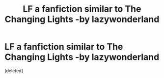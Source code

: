 #+TITLE: LF a fanfiction similar to The Changing Lights -by lazywonderland

* LF a fanfiction similar to The Changing Lights -by lazywonderland
:PROPERTIES:
:Score: 2
:DateUnix: 1517273317.0
:DateShort: 2018-Jan-30
:FlairText: Request
:END:
[deleted]

